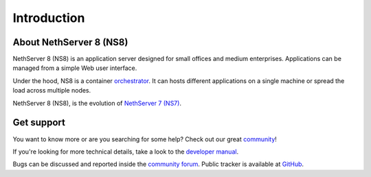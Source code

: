 ============
Introduction
============

About NethServer 8 (NS8)
========================

NethServer 8 (NS8) is an application server designed for small offices and medium enterprises.
Applications can be managed from a simple Web user interface.

Under the hood, NS8 is a container `orchestrator <https://en.wikipedia.org/wiki/Orchestration_(computing)>`_.
It can hosts different applications on a single machine or spread the load across multiple nodes.

NethServer 8 (NS8), is the evolution of `NethServer 7 (NS7) <https://docs.nethserver.org/en/v7/>`_.

Get support
===========

You want to know more or are you searching for some help?
Check out our great `community <https://community.nethserver.org>`_!

If you're looking for more technical details, take a look to the `developer manual <https://nethserver.github.io/ns8-core/>`_.

Bugs can be discussed and reported inside the `community forum <https://community.nethserver.org>`_.
Public tracker is available at `GitHub <https://github.com/NethServer/dev/issues>`_.
